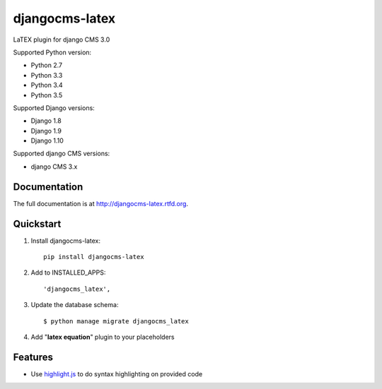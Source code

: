 djangocms-latex
===============


LaTEX plugin for django CMS 3.0

Supported Python version:

* Python 2.7
* Python 3.3
* Python 3.4
* Python 3.5

Supported Django versions:

* Django 1.8
* Django 1.9
* Django 1.10

Supported django CMS versions:

* django CMS 3.x

Documentation
-------------

The full documentation is at http://djangocms-latex.rtfd.org.

Quickstart
----------

#. Install djangocms-latex::

    pip install djangocms-latex

#. Add to INSTALLED_APPS::

    'djangocms_latex',

#. Update the database schema::

    $ python manage migrate djangocms_latex

#. Add "**latex equation**" plugin to your placeholders

Features
--------

* Use `highlight.js`_ to do syntax highlighting on provided code


.. _highlight.js: http://latex.org/

